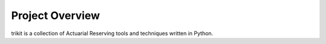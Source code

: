 
.. _overview:

===============================================================================
Project Overview
===============================================================================

trikit is a collection of Actuarial Reserving tools and techniques 
written in Python. 